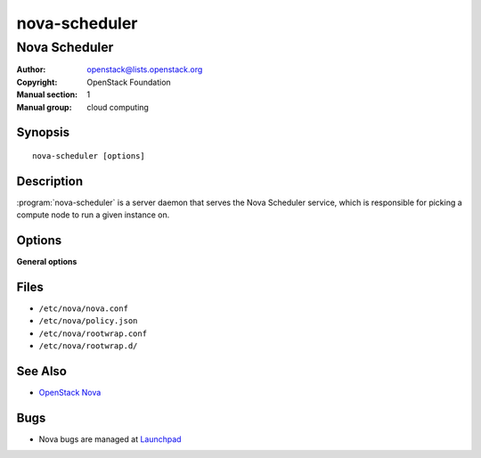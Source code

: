 ==============
nova-scheduler
==============

--------------
Nova Scheduler
--------------

:Author: openstack@lists.openstack.org
:Copyright: OpenStack Foundation
:Manual section: 1
:Manual group: cloud computing

Synopsis
========

::

  nova-scheduler [options]

Description
===========

:program:`nova-scheduler` is a server daemon that serves the Nova Scheduler
service, which is responsible for picking a compute node to run a given
instance on.

Options
=======

**General options**

Files
=====

* ``/etc/nova/nova.conf``
* ``/etc/nova/policy.json``
* ``/etc/nova/rootwrap.conf``
* ``/etc/nova/rootwrap.d/``

See Also
========

* `OpenStack Nova <https://docs.openstack.org/nova/latest/>`__

Bugs
====

* Nova bugs are managed at `Launchpad <https://bugs.launchpad.net/nova>`__
